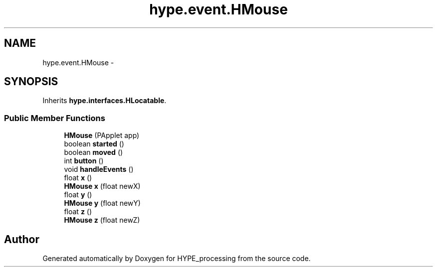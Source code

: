 .TH "hype.event.HMouse" 3 "Mon May 20 2013" "HYPE_processing" \" -*- nroff -*-
.ad l
.nh
.SH NAME
hype.event.HMouse \- 
.SH SYNOPSIS
.br
.PP
.PP
Inherits \fBhype\&.interfaces\&.HLocatable\fP\&.
.SS "Public Member Functions"

.in +1c
.ti -1c
.RI "\fBHMouse\fP (PApplet app)"
.br
.ti -1c
.RI "boolean \fBstarted\fP ()"
.br
.ti -1c
.RI "boolean \fBmoved\fP ()"
.br
.ti -1c
.RI "int \fBbutton\fP ()"
.br
.ti -1c
.RI "void \fBhandleEvents\fP ()"
.br
.ti -1c
.RI "float \fBx\fP ()"
.br
.ti -1c
.RI "\fBHMouse\fP \fBx\fP (float newX)"
.br
.ti -1c
.RI "float \fBy\fP ()"
.br
.ti -1c
.RI "\fBHMouse\fP \fBy\fP (float newY)"
.br
.ti -1c
.RI "float \fBz\fP ()"
.br
.ti -1c
.RI "\fBHMouse\fP \fBz\fP (float newZ)"
.br
.in -1c

.SH "Author"
.PP 
Generated automatically by Doxygen for HYPE_processing from the source code\&.
